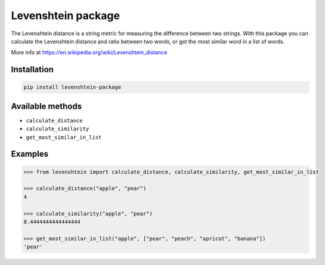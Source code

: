 Levenshtein package
===================

The Levenshtein distance is a string metric for measuring the difference
between two strings. With this package you can calculate the Levenshtein
distance and ratio between two words, or get the most similar word in a
list of words.


More info at
https://en.wikipedia.org/wiki/Levenshtein_distance

Installation
------------

.. code:: bash

   pip install levenshtein-package

Available methods
-----------------

-  ``calculate_distance``
-  ``calculate_similarity``
-  ``get_most_similar_in_list``

Examples
--------

.. code:: python

   >>> from levenshtein import calculate_distance, calculate_similarity, get_most_similar_in_list

   >>> calculate_distance("apple", "pear")
   4

   >>> calculate_similarity("apple", "pear")
   0.4444444444444444

   >>> get_most_similar_in_list("apple", ["pear", "peach", "apricot", "banana"])
   'pear'